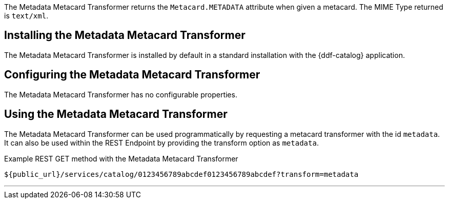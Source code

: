 :title: Metadata Metacard Transformer
:type: transformer
:subtype: metacard
:status: published
:link: _metadata_metacard_transformer
:summary: returns the `Metacard.METADATA` attribute when given a metacard.

The Metadata Metacard Transformer returns the `Metacard.METADATA` attribute when given a metacard.
The MIME Type returned is `text/xml`.

== Installing the Metadata Metacard Transformer

The Metadata Metacard Transformer is installed by default in a standard installation with the {ddf-catalog} application.

== Configuring the Metadata Metacard Transformer

The Metadata Metacard Transformer has no configurable properties.

== Using the Metadata Metacard Transformer

The Metadata Metacard Transformer can be used programmatically by requesting a metacard transformer with the id `metadata`.
It can also be used within the REST Endpoint by providing the transform option as `metadata`.

.Example REST GET method with the Metadata Metacard Transformer
----
${public_url}/services/catalog/0123456789abcdef0123456789abcdef?transform=metadata
----

'''
